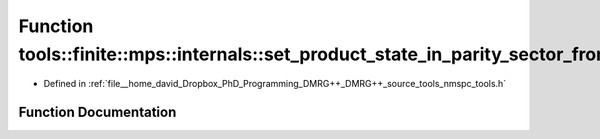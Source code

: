 .. _exhale_function_namespacetools_1_1finite_1_1mps_1_1internals_1adf2ea87c51f6ffba7850febca8fad736:

Function tools::finite::mps::internals::set_product_state_in_parity_sector_from_bitset
======================================================================================

- Defined in :ref:`file__home_david_Dropbox_PhD_Programming_DMRG++_DMRG++_source_tools_nmspc_tools.h`


Function Documentation
----------------------


.. doxygenfunction:: tools::finite::mps::internals::set_product_state_in_parity_sector_from_bitset(class_finite_state&, const std::string&, const int)
